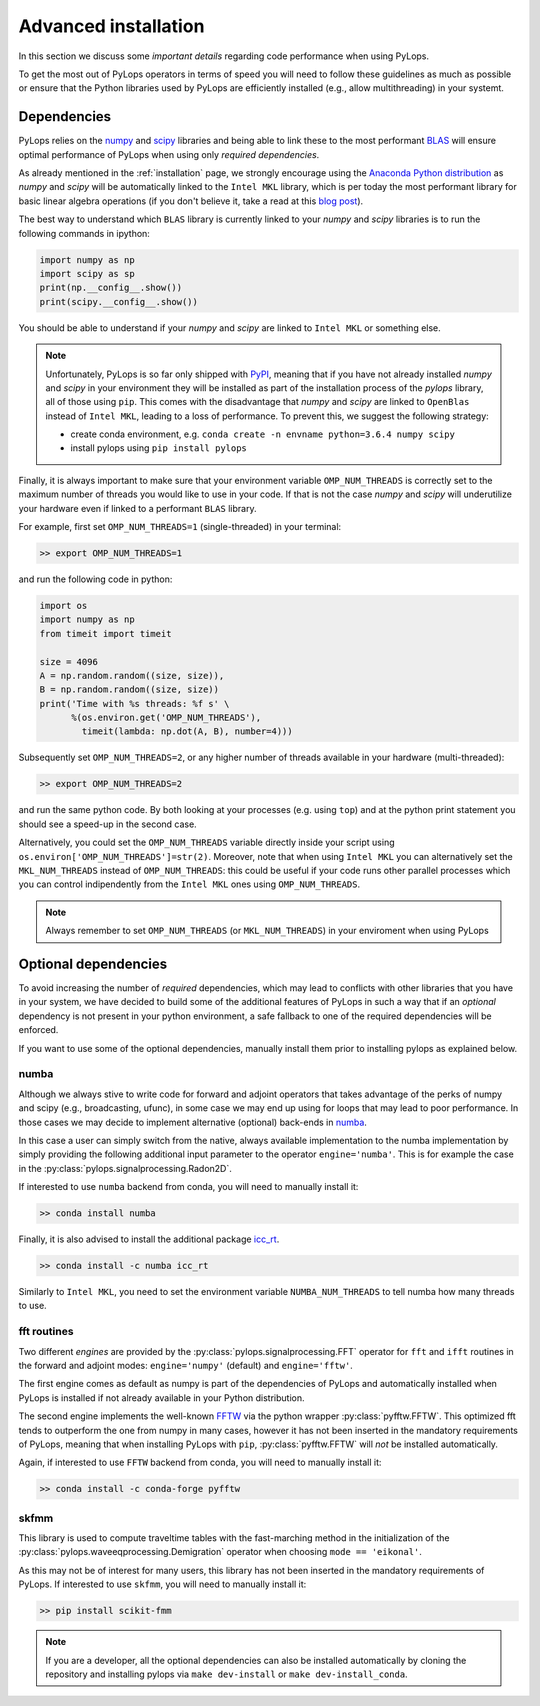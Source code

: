 .. _performance:

Advanced installation
=====================

In this section we discuss some *important details* regarding code performance when
using PyLops.

To get the most out of PyLops operators in terms of speed you will need
to follow these guidelines as much as possible or ensure that the Python libraries
used by PyLops are efficiently installed (e.g., allow multithreading) in your systemt.


Dependencies
------------

PyLops relies on the `numpy <http://www.numpy.org>`_ and
`scipy <http://www.scipy.org/scipylib/index.html>`_ libraries and being able to
link these to the most performant `BLAS <https://en.wikipedia.org/wiki/Basic_Linear_Algebra_Subprograms>`_
will ensure optimal performance of PyLops when using only *required dependencies*.

As already mentioned in the :ref:`installation` page, we strongly encourage using
the `Anaconda Python distribution <https://www.anaconda.com/download>`_ as
*numpy* and *scipy* will be automatically linked to the ``Intel MKL``
library, which is per today the most performant library for basic linear algebra
operations (if you don't believe it, take a read at this
`blog post <http://markus-beuckelmann.de/blog/boosting-numpy-blas.html>`_).

The best way to understand which ``BLAS`` library is currently linked to your
*numpy* and *scipy* libraries is to run the following commands in ipython:

.. code-block:: python

   import numpy as np
   import scipy as sp
   print(np.__config__.show())
   print(scipy.__config__.show())


You should be able to understand if your *numpy* and *scipy* are
linked to ``Intel MKL`` or something else.

.. note::
    Unfortunately, PyLops is so far only shipped with `PyPI <https://pypi.org>`_, meaning that if you
    have not already installed *numpy* and *scipy*  in your environment they will be installed as
    part of the installation process of the *pylops* library, all of those using ``pip``. This comes with
    the disadvantage that *numpy* and *scipy* are linked to ``OpenBlas`` instead of ``Intel MKL``,
    leading to a loss of performance. To prevent this, we suggest the following strategy:

    * create conda environment, e.g. ``conda create -n envname python=3.6.4 numpy scipy``
    * install pylops using ``pip install pylops``

Finally, it is always important to make sure that your environment variable ``OMP_NUM_THREADS`` is
correctly set to the maximum number of threads you would like to use in your code. If that is not the
case *numpy* and *scipy* will underutilize your hardware even if linked to a performant ``BLAS`` library.

For example, first set ``OMP_NUM_THREADS=1`` (single-threaded) in your terminal:

.. code-block:: bash

   >> export OMP_NUM_THREADS=1

and run the following code in python:

.. code-block:: python

   import os
   import numpy as np
   from timeit import timeit

   size = 4096
   A = np.random.random((size, size)),
   B = np.random.random((size, size))
   print('Time with %s threads: %f s' \
         %(os.environ.get('OMP_NUM_THREADS'),
           timeit(lambda: np.dot(A, B), number=4)))

Subsequently set ``OMP_NUM_THREADS=2``, or any higher number of threads available
in your hardware (multi-threaded):

.. code-block:: bash

   >> export OMP_NUM_THREADS=2

and run the same python code. By both looking at your processes (e.g. using ``top``) and at the
python print statement you should see a speed-up in the second case.

Alternatively, you could set the ``OMP_NUM_THREADS`` variable directly
inside your script using ``os.environ['OMP_NUM_THREADS']=str(2)``.
Moreover, note that when using ``Intel MKL`` you can alternatively set
the ``MKL_NUM_THREADS`` instead of ``OMP_NUM_THREADS``: this could
be useful if your code runs other parallel processes which you can
control indipendently from the ``Intel MKL`` ones using ``OMP_NUM_THREADS``.

.. note::
    Always remember to set ``OMP_NUM_THREADS`` (or ``MKL_NUM_THREADS``)
    in your enviroment when using PyLops


Optional dependencies
---------------------
To avoid increasing the number of *required* dependencies, which may lead to conflicts with
other libraries that you have in your system, we have decided to build some of the additional features
of PyLops in such a way that if an *optional* dependency is not present in your python environment,
a safe fallback to one of the required dependencies will be enforced.

If you want to use some of the optional dependencies, manually install them
prior to installing pylops as explained below.

numba
~~~~~
Although we always stive to write code for forward and adjoint operators that takes advantage of
the perks of numpy and scipy (e.g., broadcasting, ufunc), in some case we may end up using for loops
that may lead to poor performance. In those cases we may decide to implement alternative (optional)
back-ends in `numba <http://numba.pydata.org>`_.

In this case a user can simply switch from the native,
always available implementation to the numba implementation by simply providing the following
additional input parameter to the operator ``engine='numba'``. This is for example the case in the
:py:class:`pylops.signalprocessing.Radon2D`.

If interested to use ``numba`` backend from conda, you will need to manually install it:

.. code-block:: bash

   >> conda install numba

Finally, it is also advised to install the additional package
`icc_rt <http://numba.pydata.org/numba-doc/latest/user/performance-tips.html?highlight=icc_rt>`_.

.. code-block:: bash

   >> conda install -c numba icc_rt

Similarly to ``Intel MKL``, you need to set the environment variable
``NUMBA_NUM_THREADS`` to tell numba how many threads to use.


fft routines
~~~~~~~~~~~~
Two different *engines* are provided by the :py:class:`pylops.signalprocessing.FFT` operator for
``fft`` and ``ifft`` routines in the forward and adjoint modes: ``engine='numpy'`` (default)
and ``engine='fftw'``.

The first engine comes as default as numpy is part of the dependencies
of PyLops and automatically installed when PyLops is installed if not already available
in your Python distribution.

The second engine implements the well-known `FFTW <http://www.fftw.org>`_
via the python wrapper :py:class:`pyfftw.FFTW`. This optimized fft tends to
outperform the one from numpy in many cases, however it has not been inserted
in the mandatory requirements of PyLops, meaning that when installing PyLops with
``pip``, :py:class:`pyfftw.FFTW` will *not* be installed automatically.

Again, if interested to use ``FFTW`` backend from conda, you will need to manually install it:

.. code-block:: bash

   >> conda install -c conda-forge pyfftw

skfmm
~~~~~
This library is used to compute traveltime tables with the fast-marching method in the
initialization of the :py:class:`pylops.waveeqprocessing.Demigration` operator
when choosing ``mode == 'eikonal'``.

As this may not be of interest for many users, this library has not been inserted
in the mandatory requirements of PyLops. If interested to use ``skfmm``,
you will need to manually install it:

.. code-block:: bash

   >> pip install scikit-fmm


.. note:: If you are a developer, all the optional dependencies can also be
   installed automatically by cloning the repository and installing
   pylops via ``make dev-install`` or ``make dev-install_conda``.
